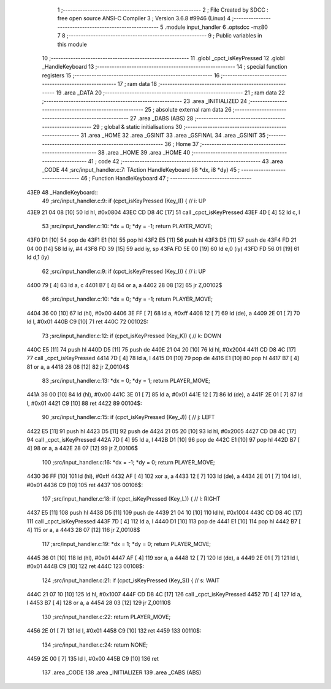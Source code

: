                               1 ;--------------------------------------------------------
                              2 ; File Created by SDCC : free open source ANSI-C Compiler
                              3 ; Version 3.6.8 #9946 (Linux)
                              4 ;--------------------------------------------------------
                              5 	.module input_handler
                              6 	.optsdcc -mz80
                              7 	
                              8 ;--------------------------------------------------------
                              9 ; Public variables in this module
                             10 ;--------------------------------------------------------
                             11 	.globl _cpct_isKeyPressed
                             12 	.globl _HandleKeyboard
                             13 ;--------------------------------------------------------
                             14 ; special function registers
                             15 ;--------------------------------------------------------
                             16 ;--------------------------------------------------------
                             17 ; ram data
                             18 ;--------------------------------------------------------
                             19 	.area _DATA
                             20 ;--------------------------------------------------------
                             21 ; ram data
                             22 ;--------------------------------------------------------
                             23 	.area _INITIALIZED
                             24 ;--------------------------------------------------------
                             25 ; absolute external ram data
                             26 ;--------------------------------------------------------
                             27 	.area _DABS (ABS)
                             28 ;--------------------------------------------------------
                             29 ; global & static initialisations
                             30 ;--------------------------------------------------------
                             31 	.area _HOME
                             32 	.area _GSINIT
                             33 	.area _GSFINAL
                             34 	.area _GSINIT
                             35 ;--------------------------------------------------------
                             36 ; Home
                             37 ;--------------------------------------------------------
                             38 	.area _HOME
                             39 	.area _HOME
                             40 ;--------------------------------------------------------
                             41 ; code
                             42 ;--------------------------------------------------------
                             43 	.area _CODE
                             44 ;src/input_handler.c:7: TAction HandleKeyboard (i8 *dx, i8 *dy)
                             45 ;	---------------------------------
                             46 ; Function HandleKeyboard
                             47 ; ---------------------------------
   43E9                      48 _HandleKeyboard::
                             49 ;src/input_handler.c:9: if (cpct_isKeyPressed (Key_I)) {  // i: UP
   43E9 21 04 08      [10]   50 	ld	hl, #0x0804
   43EC CD D8 4C      [17]   51 	call	_cpct_isKeyPressed
   43EF 4D            [ 4]   52 	ld	c, l
                             53 ;src/input_handler.c:10: *dx = 0; *dy = -1; return PLAYER_MOVE;
   43F0 D1            [10]   54 	pop	de
   43F1 E1            [10]   55 	pop	hl
   43F2 E5            [11]   56 	push	hl
   43F3 D5            [11]   57 	push	de
   43F4 FD 21 04 00   [14]   58 	ld	iy, #4
   43F8 FD 39         [15]   59 	add	iy, sp
   43FA FD 5E 00      [19]   60 	ld	e,0 (iy)
   43FD FD 56 01      [19]   61 	ld	d,1 (iy)
                             62 ;src/input_handler.c:9: if (cpct_isKeyPressed (Key_I)) {  // i: UP
   4400 79            [ 4]   63 	ld	a, c
   4401 B7            [ 4]   64 	or	a, a
   4402 28 08         [12]   65 	jr	Z,00102$
                             66 ;src/input_handler.c:10: *dx = 0; *dy = -1; return PLAYER_MOVE;
   4404 36 00         [10]   67 	ld	(hl), #0x00
   4406 3E FF         [ 7]   68 	ld	a, #0xff
   4408 12            [ 7]   69 	ld	(de), a
   4409 2E 01         [ 7]   70 	ld	l, #0x01
   440B C9            [10]   71 	ret
   440C                      72 00102$:
                             73 ;src/input_handler.c:12: if (cpct_isKeyPressed (Key_K)) {  // k: DOWN
   440C E5            [11]   74 	push	hl
   440D D5            [11]   75 	push	de
   440E 21 04 20      [10]   76 	ld	hl, #0x2004
   4411 CD D8 4C      [17]   77 	call	_cpct_isKeyPressed
   4414 7D            [ 4]   78 	ld	a, l
   4415 D1            [10]   79 	pop	de
   4416 E1            [10]   80 	pop	hl
   4417 B7            [ 4]   81 	or	a, a
   4418 28 08         [12]   82 	jr	Z,00104$
                             83 ;src/input_handler.c:13: *dx = 0; *dy = 1; return PLAYER_MOVE;
   441A 36 00         [10]   84 	ld	(hl), #0x00
   441C 3E 01         [ 7]   85 	ld	a, #0x01
   441E 12            [ 7]   86 	ld	(de), a
   441F 2E 01         [ 7]   87 	ld	l, #0x01
   4421 C9            [10]   88 	ret
   4422                      89 00104$:
                             90 ;src/input_handler.c:15: if (cpct_isKeyPressed (Key_J)) {  // j: LEFT
   4422 E5            [11]   91 	push	hl
   4423 D5            [11]   92 	push	de
   4424 21 05 20      [10]   93 	ld	hl, #0x2005
   4427 CD D8 4C      [17]   94 	call	_cpct_isKeyPressed
   442A 7D            [ 4]   95 	ld	a, l
   442B D1            [10]   96 	pop	de
   442C E1            [10]   97 	pop	hl
   442D B7            [ 4]   98 	or	a, a
   442E 28 07         [12]   99 	jr	Z,00106$
                            100 ;src/input_handler.c:16: *dx = -1; *dy = 0; return PLAYER_MOVE;
   4430 36 FF         [10]  101 	ld	(hl), #0xff
   4432 AF            [ 4]  102 	xor	a, a
   4433 12            [ 7]  103 	ld	(de), a
   4434 2E 01         [ 7]  104 	ld	l, #0x01
   4436 C9            [10]  105 	ret
   4437                     106 00106$:
                            107 ;src/input_handler.c:18: if (cpct_isKeyPressed (Key_L)) {  // l: RIGHT
   4437 E5            [11]  108 	push	hl
   4438 D5            [11]  109 	push	de
   4439 21 04 10      [10]  110 	ld	hl, #0x1004
   443C CD D8 4C      [17]  111 	call	_cpct_isKeyPressed
   443F 7D            [ 4]  112 	ld	a, l
   4440 D1            [10]  113 	pop	de
   4441 E1            [10]  114 	pop	hl
   4442 B7            [ 4]  115 	or	a, a
   4443 28 07         [12]  116 	jr	Z,00108$
                            117 ;src/input_handler.c:19: *dx = 1; *dy = 0; return PLAYER_MOVE;
   4445 36 01         [10]  118 	ld	(hl), #0x01
   4447 AF            [ 4]  119 	xor	a, a
   4448 12            [ 7]  120 	ld	(de), a
   4449 2E 01         [ 7]  121 	ld	l, #0x01
   444B C9            [10]  122 	ret
   444C                     123 00108$:
                            124 ;src/input_handler.c:21: if (cpct_isKeyPressed (Key_S)) {  // s: WAIT
   444C 21 07 10      [10]  125 	ld	hl, #0x1007
   444F CD D8 4C      [17]  126 	call	_cpct_isKeyPressed
   4452 7D            [ 4]  127 	ld	a, l
   4453 B7            [ 4]  128 	or	a, a
   4454 28 03         [12]  129 	jr	Z,00110$
                            130 ;src/input_handler.c:22: return PLAYER_MOVE;
   4456 2E 01         [ 7]  131 	ld	l, #0x01
   4458 C9            [10]  132 	ret
   4459                     133 00110$:
                            134 ;src/input_handler.c:24: return NONE;
   4459 2E 00         [ 7]  135 	ld	l, #0x00
   445B C9            [10]  136 	ret
                            137 	.area _CODE
                            138 	.area _INITIALIZER
                            139 	.area _CABS (ABS)
